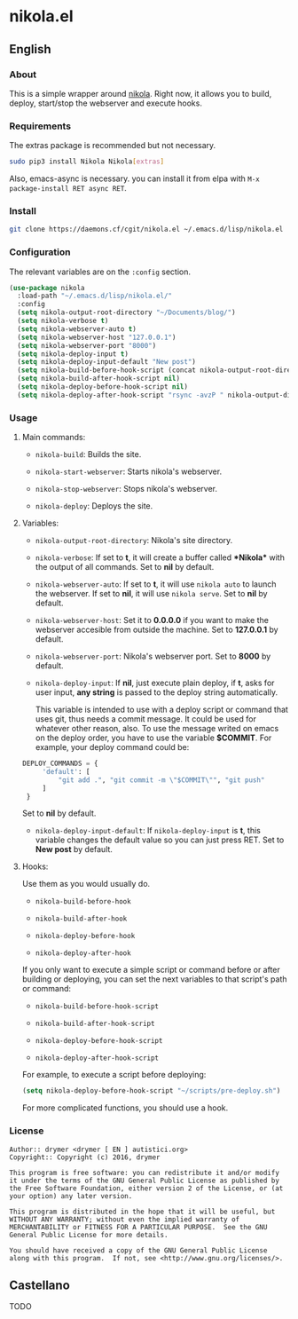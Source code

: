 #+startup:indent
* nikola.el
** English
*** About
This is a simple wrapper around [[http://getnikola.com][nikola]]. Right now, it allows you to build, deploy, start/stop the webserver and execute hooks.
*** Requirements
The extras package is recommended but not necessary.
#+BEGIN_SRC bash
sudo pip3 install Nikola Nikola[extras]
#+END_SRC
Also, emacs-async is necessary. you can install it from elpa with =M-x package-install RET async RET=.
*** Install
#+BEGIN_SRC bash
git clone https://daemons.cf/cgit/nikola.el ~/.emacs.d/lisp/nikola.el
#+END_SRC
*** Configuration
The relevant variables are on the =:config= section.

#+BEGIN_SRC emacs-lisp
(use-package nikola
  :load-path "~/.emacs.d/lisp/nikola.el/"
  :config
  (setq nikola-output-root-directory "~/Documents/blog/")
  (setq nikola-verbose t)
  (setq nikola-webserver-auto t)
  (setq nikola-webserver-host "127.0.0.1")
  (setq nikola-webserver-port "8000")
  (setq nikola-deploy-input t)
  (setq nikola-deploy-input-default "New post")
  (setq nikola-build-before-hook-script (concat nikola-output-root-directory "scripts/pre-build.sh"))
  (setq nikola-build-after-hook-script nil)
  (setq nikola-deploy-before-hook-script nil)
  (setq nikola-deploy-after-hook-script "rsync -avzP " nikola-output-directory "/var/backups/nikola/"))
#+END_SRC
*** Usage
**** Main commands:
- =nikola-build=: Builds the site.

- =nikola-start-webserver=: Starts nikola's webserver.

- =nikola-stop-webserver=: Stops nikola's webserver.

- =nikola-deploy=: Deploys the site.

**** Variables:
- =nikola-output-root-directory=: Nikola's site directory.

- =nikola-verbose=: If set to *t*, it will create a buffer called *\ast{}Nikola\ast{}* with the output of all commands. Set to *nil* by default.

- =nikola-webserver-auto=: If set to *t*, it will use =nikola auto= to launch the webserver. If set to *nil*, it will use =nikola serve=. Set to *nil* by default.

- =nikola-webserver-host=: Set it to *0.0.0.0* if you want to make the webserver accesible from outside the machine. Set to *127.0.0.1* by default.

- =nikola-webserver-port=: Nikola's webserver port. Set to *8000* by default.

- =nikola-deploy-input=: If *nil*, just execute plain deploy, if *t*, asks for user input, *any string* is passed to the deploy string automatically.

  This variable is intended to use with a deploy script or command that uses git, thus needs a commit message. It could be used for whatever other reason, also. To use the message writed on emacs on the deploy order, you have to use the variable *$COMMIT*. For example, your deploy command could be:

#+BEGIN_SRC python
DEPLOY_COMMANDS = {
     'default': [
         "git add .", "git commit -m \"$COMMIT\"", "git push"
     ]
 }
#+END_SRC

  Set to *nil* by default.

- =nikola-deploy-input-default=: If =nikola-deploy-input= is *t*, this variable changes the default value so you can just press RET. Set to *New post* by default.
**** Hooks:
Use them as you would usually do.

- =nikola-build-before-hook=

- =nikola-build-after-hook=

- =nikola-deploy-before-hook=

- =nikola-deploy-after-hook=

If you only want to execute a simple script or command before or after building or deploying, you can set the next variables to that script's path or command:

- =nikola-build-before-hook-script=

- =nikola-build-after-hook-script=

- =nikola-deploy-before-hook-script=

- =nikola-deploy-after-hook-script=

For example, to execute a script before deploying:

#+BEGIN_SRC emacs-lisp
(setq nikola-deploy-before-hook-script "~/scripts/pre-deploy.sh")
#+END_SRC

For more complicated functions, you should use a hook.
*** License
#+BEGIN_SRC text
Author:: drymer <drymer [ EN ] autistici.org>
Copyright:: Copyright (c) 2016, drymer

This program is free software: you can redistribute it and/or modify
it under the terms of the GNU General Public License as published by
the Free Software Foundation, either version 2 of the License, or (at
your option) any later version.

This program is distributed in the hope that it will be useful, but
WITHOUT ANY WARRANTY; without even the implied warranty of
MERCHANTABILITY or FITNESS FOR A PARTICULAR PURPOSE.  See the GNU
General Public License for more details.

You should have received a copy of the GNU General Public License
along with this program.  If not, see <http://www.gnu.org/licenses/>.
#+END_SRC
** Castellano
TODO
